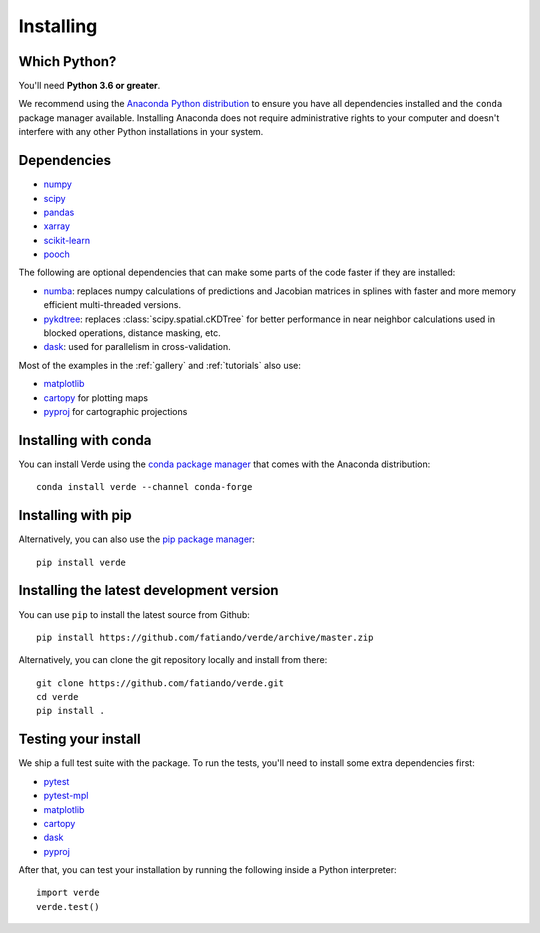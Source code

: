 .. _install:

Installing
==========

Which Python?
-------------

You'll need **Python 3.6 or greater**.

We recommend using the
`Anaconda Python distribution <https://www.anaconda.com/download>`__
to ensure you have all dependencies installed and the ``conda`` package manager
available.
Installing Anaconda does not require administrative rights to your computer and
doesn't interfere with any other Python installations in your system.


Dependencies
------------

* `numpy <http://www.numpy.org/>`__
* `scipy <https://docs.scipy.org/doc/scipy/reference/>`__
* `pandas <http://pandas.pydata.org/>`__
* `xarray <http://xarray.pydata.org/>`__
* `scikit-learn <http://scikit-learn.org/>`__
* `pooch <http://www.fatiando.org/pooch/>`__

The following are optional dependencies that can make some parts of the code faster if
they are installed:

* `numba <https://numba.pydata.org/>`__: replaces numpy calculations of predictions and
  Jacobian matrices in splines with faster and more memory efficient multi-threaded
  versions.
* `pykdtree <https://github.com/storpipfugl/pykdtree>`__: replaces
  :class:`scipy.spatial.cKDTree` for better performance in near neighbor calculations
  used in blocked operations, distance masking, etc.
* `dask <https://dask.org/>`__: used for parallelism in cross-validation.

Most of the examples in the :ref:`gallery` and :ref:`tutorials` also use:

* `matplotlib <https://matplotlib.org/>`__
* `cartopy <https://scitools.org.uk/cartopy/>`__ for plotting maps
* `pyproj <https://jswhit.github.io/pyproj/>`__ for cartographic projections


Installing with conda
---------------------

You can install Verde using the `conda package manager <https://conda.io/>`__ that comes
with the Anaconda distribution::

    conda install verde --channel conda-forge


Installing with pip
-------------------

Alternatively, you can also use the `pip package manager
<https://pypi.org/project/pip/>`__::

    pip install verde


Installing the latest development version
-----------------------------------------

You can use ``pip`` to install the latest source from Github::

    pip install https://github.com/fatiando/verde/archive/master.zip

Alternatively, you can clone the git repository locally and install from there::

    git clone https://github.com/fatiando/verde.git
    cd verde
    pip install .


Testing your install
--------------------

We ship a full test suite with the package.
To run the tests, you'll need to install some extra dependencies first:

* `pytest <https://docs.pytest.org/>`__
* `pytest-mpl <https://github.com/matplotlib/pytest-mpl>`__
* `matplotlib <https://matplotlib.org/>`__
* `cartopy <https://scitools.org.uk/cartopy/>`__
* `dask <https://dask.pydata.org/>`__
* `pyproj <https://jswhit.github.io/pyproj/>`__

After that, you can test your installation by running the following inside a Python
interpreter::

    import verde
    verde.test()
